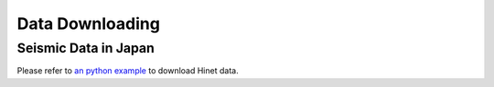 Data Downloading
================


Seismic Data in Japan
---------------------

Please refer to `an python example <https://raw.githubusercontent.com/MIGG-NTU/SeisTomo_Tutorials/main/source/seismic-data/data-downloading/Hinetpy.tar.gz>`_ to download Hinet data.

